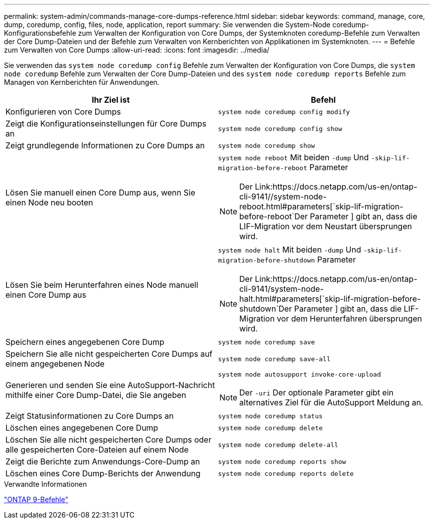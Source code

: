 ---
permalink: system-admin/commands-manage-core-dumps-reference.html 
sidebar: sidebar 
keywords: command, manage, core, dump, coredump, config, files, node, application, report 
summary: Sie verwenden die System-Node coredump-Konfigurationsbefehle zum Verwalten der Konfiguration von Core Dumps, der Systemknoten coredump-Befehle zum Verwalten der Core Dump-Dateien und der Befehle zum Verwalten von Kernberichten von Applikationen im Systemknoten. 
---
= Befehle zum Verwalten von Core Dumps
:allow-uri-read: 
:icons: font
:imagesdir: ../media/


[role="lead"]
Sie verwenden das `system node coredump config` Befehle zum Verwalten der Konfiguration von Core Dumps, die `system node coredump` Befehle zum Verwalten der Core Dump-Dateien und des `system node coredump reports` Befehle zum Managen von Kernberichten für Anwendungen.

|===
| Ihr Ziel ist | Befehl 


 a| 
Konfigurieren von Core Dumps
 a| 
`system node coredump config modify`



 a| 
Zeigt die Konfigurationseinstellungen für Core Dumps an
 a| 
`system node coredump config show`



 a| 
Zeigt grundlegende Informationen zu Core Dumps an
 a| 
`system node coredump show`



 a| 
Lösen Sie manuell einen Core Dump aus, wenn Sie einen Node neu booten
 a| 
`system node reboot` Mit beiden `-dump` Und `-skip-lif-migration-before-reboot` Parameter

[NOTE]
====
Der Link:https://docs.netapp.com/us-en/ontap-cli-9141//system-node-reboot.html#parameters[`skip-lif-migration-before-reboot`Der Parameter ] gibt an, dass die LIF-Migration vor dem Neustart übersprungen wird.

====


 a| 
Lösen Sie beim Herunterfahren eines Node manuell einen Core Dump aus
 a| 
`system node halt` Mit beiden `-dump` Und `-skip-lif-migration-before-shutdown` Parameter

[NOTE]
====
Der Link:https://docs.netapp.com/us-en/ontap-cli-9141/system-node-halt.html#parameters[`skip-lif-migration-before-shutdown`Der Parameter ] gibt an, dass die LIF-Migration vor dem Herunterfahren übersprungen wird.

====


 a| 
Speichern eines angegebenen Core Dump
 a| 
`system node coredump save`



 a| 
Speichern Sie alle nicht gespeicherten Core Dumps auf einem angegebenen Node
 a| 
`system node coredump save-all`



 a| 
Generieren und senden Sie eine AutoSupport-Nachricht mithilfe einer Core Dump-Datei, die Sie angeben
 a| 
`system node autosupport invoke-core-upload`

[NOTE]
====
Der `-uri` Der optionale Parameter gibt ein alternatives Ziel für die AutoSupport Meldung an.

====


 a| 
Zeigt Statusinformationen zu Core Dumps an
 a| 
`system node coredump status`



 a| 
Löschen eines angegebenen Core Dump
 a| 
`system node coredump delete`



 a| 
Löschen Sie alle nicht gespeicherten Core Dumps oder alle gespeicherten Core-Dateien auf einem Node
 a| 
`system node coredump delete-all`



 a| 
Zeigt die Berichte zum Anwendungs-Core-Dump an
 a| 
`system node coredump reports show`



 a| 
Löschen eines Core Dump-Berichts der Anwendung
 a| 
`system node coredump reports delete`

|===
.Verwandte Informationen
link:https://docs.netapp.com/us-en/ontap/concepts/manual-pages.html["ONTAP 9-Befehle"^]
